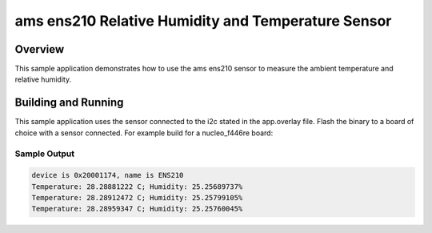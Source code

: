 .. _ens210:

ams ens210 Relative Humidity and Temperature Sensor
###################################################

Overview
********

This sample application demonstrates how to use the ams ens210 sensor to
measure the ambient temperature and relative humidity.

Building and Running
********************

This sample application uses the sensor connected to the i2c stated in the
app.overlay file.
Flash the binary to a board of choice with a sensor connected.
For example build for a nucleo_f446re board:

.. zephyr-app-commands::
   :zephyr-app: samples/sensor/ens210
   :board: nucleo_f446re
   :goals: build flash
   :compact:

Sample Output
=============

.. code-block:: console

    device is 0x20001174, name is ENS210
    Temperature: 28.28881222 C; Humidity: 25.25689737%
    Temperature: 28.28912472 C; Humidity: 25.25799105%
    Temperature: 28.28959347 C; Humidity: 25.25760045%
